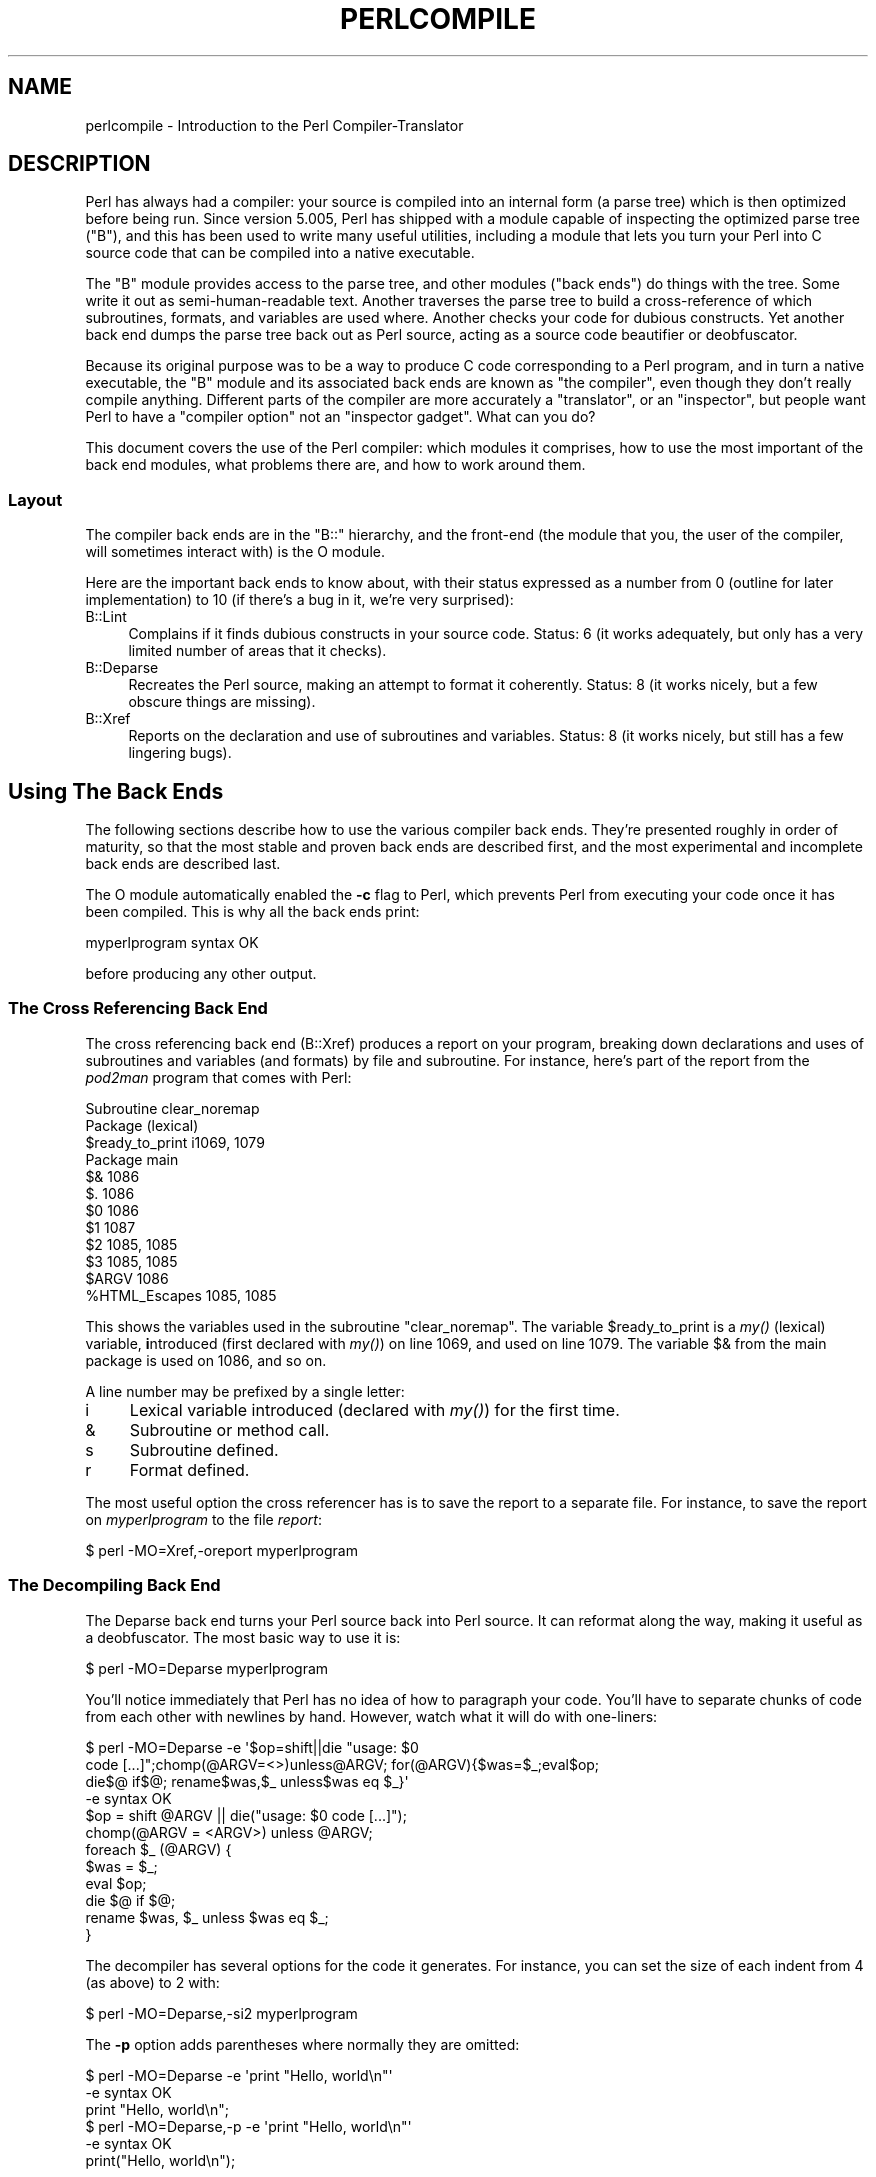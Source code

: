 .\" Automatically generated by Pod::Man 2.23 (Pod::Simple 3.14)
.\"
.\" Standard preamble:
.\" ========================================================================
.de Sp \" Vertical space (when we can't use .PP)
.if t .sp .5v
.if n .sp
..
.de Vb \" Begin verbatim text
.ft CW
.nf
.ne \\$1
..
.de Ve \" End verbatim text
.ft R
.fi
..
.\" Set up some character translations and predefined strings.  \*(-- will
.\" give an unbreakable dash, \*(PI will give pi, \*(L" will give a left
.\" double quote, and \*(R" will give a right double quote.  \*(C+ will
.\" give a nicer C++.  Capital omega is used to do unbreakable dashes and
.\" therefore won't be available.  \*(C` and \*(C' expand to `' in nroff,
.\" nothing in troff, for use with C<>.
.tr \(*W-
.ds C+ C\v'-.1v'\h'-1p'\s-2+\h'-1p'+\s0\v'.1v'\h'-1p'
.ie n \{\
.    ds -- \(*W-
.    ds PI pi
.    if (\n(.H=4u)&(1m=24u) .ds -- \(*W\h'-12u'\(*W\h'-12u'-\" diablo 10 pitch
.    if (\n(.H=4u)&(1m=20u) .ds -- \(*W\h'-12u'\(*W\h'-8u'-\"  diablo 12 pitch
.    ds L" ""
.    ds R" ""
.    ds C` ""
.    ds C' ""
'br\}
.el\{\
.    ds -- \|\(em\|
.    ds PI \(*p
.    ds L" ``
.    ds R" ''
'br\}
.\"
.\" Escape single quotes in literal strings from groff's Unicode transform.
.ie \n(.g .ds Aq \(aq
.el       .ds Aq '
.\"
.\" If the F register is turned on, we'll generate index entries on stderr for
.\" titles (.TH), headers (.SH), subsections (.SS), items (.Ip), and index
.\" entries marked with X<> in POD.  Of course, you'll have to process the
.\" output yourself in some meaningful fashion.
.ie \nF \{\
.    de IX
.    tm Index:\\$1\t\\n%\t"\\$2"
..
.    nr % 0
.    rr F
.\}
.el \{\
.    de IX
..
.\}
.\"
.\" Accent mark definitions (@(#)ms.acc 1.5 88/02/08 SMI; from UCB 4.2).
.\" Fear.  Run.  Save yourself.  No user-serviceable parts.
.    \" fudge factors for nroff and troff
.if n \{\
.    ds #H 0
.    ds #V .8m
.    ds #F .3m
.    ds #[ \f1
.    ds #] \fP
.\}
.if t \{\
.    ds #H ((1u-(\\\\n(.fu%2u))*.13m)
.    ds #V .6m
.    ds #F 0
.    ds #[ \&
.    ds #] \&
.\}
.    \" simple accents for nroff and troff
.if n \{\
.    ds ' \&
.    ds ` \&
.    ds ^ \&
.    ds , \&
.    ds ~ ~
.    ds /
.\}
.if t \{\
.    ds ' \\k:\h'-(\\n(.wu*8/10-\*(#H)'\'\h"|\\n:u"
.    ds ` \\k:\h'-(\\n(.wu*8/10-\*(#H)'\`\h'|\\n:u'
.    ds ^ \\k:\h'-(\\n(.wu*10/11-\*(#H)'^\h'|\\n:u'
.    ds , \\k:\h'-(\\n(.wu*8/10)',\h'|\\n:u'
.    ds ~ \\k:\h'-(\\n(.wu-\*(#H-.1m)'~\h'|\\n:u'
.    ds / \\k:\h'-(\\n(.wu*8/10-\*(#H)'\z\(sl\h'|\\n:u'
.\}
.    \" troff and (daisy-wheel) nroff accents
.ds : \\k:\h'-(\\n(.wu*8/10-\*(#H+.1m+\*(#F)'\v'-\*(#V'\z.\h'.2m+\*(#F'.\h'|\\n:u'\v'\*(#V'
.ds 8 \h'\*(#H'\(*b\h'-\*(#H'
.ds o \\k:\h'-(\\n(.wu+\w'\(de'u-\*(#H)/2u'\v'-.3n'\*(#[\z\(de\v'.3n'\h'|\\n:u'\*(#]
.ds d- \h'\*(#H'\(pd\h'-\w'~'u'\v'-.25m'\f2\(hy\fP\v'.25m'\h'-\*(#H'
.ds D- D\\k:\h'-\w'D'u'\v'-.11m'\z\(hy\v'.11m'\h'|\\n:u'
.ds th \*(#[\v'.3m'\s+1I\s-1\v'-.3m'\h'-(\w'I'u*2/3)'\s-1o\s+1\*(#]
.ds Th \*(#[\s+2I\s-2\h'-\w'I'u*3/5'\v'-.3m'o\v'.3m'\*(#]
.ds ae a\h'-(\w'a'u*4/10)'e
.ds Ae A\h'-(\w'A'u*4/10)'E
.    \" corrections for vroff
.if v .ds ~ \\k:\h'-(\\n(.wu*9/10-\*(#H)'\s-2\u~\d\s+2\h'|\\n:u'
.if v .ds ^ \\k:\h'-(\\n(.wu*10/11-\*(#H)'\v'-.4m'^\v'.4m'\h'|\\n:u'
.    \" for low resolution devices (crt and lpr)
.if \n(.H>23 .if \n(.V>19 \
\{\
.    ds : e
.    ds 8 ss
.    ds o a
.    ds d- d\h'-1'\(ga
.    ds D- D\h'-1'\(hy
.    ds th \o'bp'
.    ds Th \o'LP'
.    ds ae ae
.    ds Ae AE
.\}
.rm #[ #] #H #V #F C
.\" ========================================================================
.\"
.IX Title "PERLCOMPILE 1"
.TH PERLCOMPILE 1 "2012-11-03" "perl v5.12.5" "Perl Programmers Reference Guide"
.\" For nroff, turn off justification.  Always turn off hyphenation; it makes
.\" way too many mistakes in technical documents.
.if n .ad l
.nh
.SH "NAME"
perlcompile \- Introduction to the Perl Compiler\-Translator
.SH "DESCRIPTION"
.IX Header "DESCRIPTION"
Perl has always had a compiler: your source is compiled into an
internal form (a parse tree) which is then optimized before being
run.  Since version 5.005, Perl has shipped with a module
capable of inspecting the optimized parse tree (\f(CW\*(C`B\*(C'\fR), and this has
been used to write many useful utilities, including a module that lets
you turn your Perl into C source code that can be compiled into a
native executable.
.PP
The \f(CW\*(C`B\*(C'\fR module provides access to the parse tree, and other modules
(\*(L"back ends\*(R") do things with the tree.  Some write it out as
semi-human-readable text.  Another traverses the parse tree to build a
cross-reference of which subroutines, formats, and variables are used
where.  Another checks your code for dubious constructs.  Yet another back
end dumps the parse tree back out as Perl source, acting as a source code
beautifier or deobfuscator.
.PP
Because its original purpose was to be a way to produce C code
corresponding to a Perl program, and in turn a native executable, the
\&\f(CW\*(C`B\*(C'\fR module and its associated back ends are known as \*(L"the
compiler\*(R", even though they don't really compile anything.
Different parts of the compiler are more accurately a \*(L"translator\*(R",
or an \*(L"inspector\*(R", but people want Perl to have a \*(L"compiler
option\*(R" not an \*(L"inspector gadget\*(R".  What can you do?
.PP
This document covers the use of the Perl compiler: which modules
it comprises, how to use the most important of the back end modules,
what problems there are, and how to work around them.
.SS "Layout"
.IX Subsection "Layout"
The compiler back ends are in the \f(CW\*(C`B::\*(C'\fR hierarchy, and the front-end
(the module that you, the user of the compiler, will sometimes
interact with) is the O module.
.PP
Here are the important back ends to know about, with their status
expressed as a number from 0 (outline for later implementation) to
10 (if there's a bug in it, we're very surprised):
.IP "B::Lint" 4
.IX Item "B::Lint"
Complains if it finds dubious constructs in your source code.  Status:
6 (it works adequately, but only has a very limited number of areas
that it checks).
.IP "B::Deparse" 4
.IX Item "B::Deparse"
Recreates the Perl source, making an attempt to format it coherently.
Status: 8 (it works nicely, but a few obscure things are missing).
.IP "B::Xref" 4
.IX Item "B::Xref"
Reports on the declaration and use of subroutines and variables.
Status: 8 (it works nicely, but still has a few lingering bugs).
.SH "Using The Back Ends"
.IX Header "Using The Back Ends"
The following sections describe how to use the various compiler back
ends.  They're presented roughly in order of maturity, so that the
most stable and proven back ends are described first, and the most
experimental and incomplete back ends are described last.
.PP
The O module automatically enabled the \fB\-c\fR flag to Perl, which
prevents Perl from executing your code once it has been compiled.
This is why all the back ends print:
.PP
.Vb 1
\&  myperlprogram syntax OK
.Ve
.PP
before producing any other output.
.SS "The Cross Referencing Back End"
.IX Subsection "The Cross Referencing Back End"
The cross referencing back end (B::Xref) produces a report on your program,
breaking down declarations and uses of subroutines and variables (and
formats) by file and subroutine.  For instance, here's part of the
report from the \fIpod2man\fR program that comes with Perl:
.PP
.Vb 12
\&  Subroutine clear_noremap
\&    Package (lexical)
\&      $ready_to_print   i1069, 1079
\&    Package main
\&      $&                1086
\&      $.                1086
\&      $0                1086
\&      $1                1087
\&      $2                1085, 1085
\&      $3                1085, 1085
\&      $ARGV             1086
\&      %HTML_Escapes     1085, 1085
.Ve
.PP
This shows the variables used in the subroutine \f(CW\*(C`clear_noremap\*(C'\fR.  The
variable \f(CW$ready_to_print\fR is a \fImy()\fR (lexical) variable,
\&\fBi\fRntroduced (first declared with \fImy()\fR) on line 1069, and used on
line 1079.  The variable \f(CW$&\fR from the main package is used on 1086,
and so on.
.PP
A line number may be prefixed by a single letter:
.IP "i" 4
.IX Item "i"
Lexical variable introduced (declared with \fImy()\fR) for the first time.
.IP "&" 4
Subroutine or method call.
.IP "s" 4
.IX Item "s"
Subroutine defined.
.IP "r" 4
.IX Item "r"
Format defined.
.PP
The most useful option the cross referencer has is to save the report
to a separate file.  For instance, to save the report on
\&\fImyperlprogram\fR to the file \fIreport\fR:
.PP
.Vb 1
\&  $ perl \-MO=Xref,\-oreport myperlprogram
.Ve
.SS "The Decompiling Back End"
.IX Subsection "The Decompiling Back End"
The Deparse back end turns your Perl source back into Perl source.  It
can reformat along the way, making it useful as a deobfuscator.  The
most basic way to use it is:
.PP
.Vb 1
\&  $ perl \-MO=Deparse myperlprogram
.Ve
.PP
You'll notice immediately that Perl has no idea of how to paragraph
your code.  You'll have to separate chunks of code from each other
with newlines by hand.  However, watch what it will do with
one-liners:
.PP
.Vb 12
\&  $ perl \-MO=Deparse \-e \*(Aq$op=shift||die "usage: $0
\&  code [...]";chomp(@ARGV=<>)unless@ARGV; for(@ARGV){$was=$_;eval$op;
\&  die$@ if$@; rename$was,$_ unless$was eq $_}\*(Aq
\&  \-e syntax OK
\&  $op = shift @ARGV || die("usage: $0 code [...]");
\&  chomp(@ARGV = <ARGV>) unless @ARGV;
\&  foreach $_ (@ARGV) {
\&      $was = $_;
\&      eval $op;
\&      die $@ if $@;
\&      rename $was, $_ unless $was eq $_;
\&  }
.Ve
.PP
The decompiler has several options for the code it generates.  For
instance, you can set the size of each indent from 4 (as above) to
2 with:
.PP
.Vb 1
\&  $ perl \-MO=Deparse,\-si2 myperlprogram
.Ve
.PP
The \fB\-p\fR option adds parentheses where normally they are omitted:
.PP
.Vb 6
\&  $ perl \-MO=Deparse \-e \*(Aqprint "Hello, world\en"\*(Aq
\&  \-e syntax OK
\&  print "Hello, world\en";
\&  $ perl \-MO=Deparse,\-p \-e \*(Aqprint "Hello, world\en"\*(Aq
\&  \-e syntax OK
\&  print("Hello, world\en");
.Ve
.PP
See B::Deparse for more information on the formatting options.
.SS "The Lint Back End"
.IX Subsection "The Lint Back End"
The lint back end (B::Lint) inspects programs for poor style.  One
programmer's bad style is another programmer's useful tool, so options
let you select what is complained about.
.PP
To run the style checker across your source code:
.PP
.Vb 1
\&  $ perl \-MO=Lint myperlprogram
.Ve
.PP
To disable context checks and undefined subroutines:
.PP
.Vb 1
\&  $ perl \-MO=Lint,\-context,\-undefined\-subs myperlprogram
.Ve
.PP
See B::Lint for information on the options.
.SH "Module List for the Compiler Suite"
.IX Header "Module List for the Compiler Suite"
.IP "B" 4
.IX Item "B"
This module is the introspective (\*(L"reflective\*(R" in Java terms)
module, which allows a Perl program to inspect its innards.  The
back end modules all use this module to gain access to the compiled
parse tree.  You, the user of a back end module, will not need to
interact with B.
.IP "O" 4
.IX Item "O"
This module is the front-end to the compiler's back ends.  Normally
called something like this:
.Sp
.Vb 1
\&  $ perl \-MO=Deparse myperlprogram
.Ve
.Sp
This is like saying \f(CW\*(C`use O \*(AqDeparse\*(Aq\*(C'\fR in your Perl program.
.IP "B::Concise" 4
.IX Item "B::Concise"
This module prints a concise (but complete) version of the Perl parse
tree.  Its output is more customizable than the one of B::Terse or
B::Debug (and it can emulate them). This module useful for people who
are writing their own back end, or who are learning about the Perl
internals.  It's not useful to the average programmer.
.IP "B::Debug" 4
.IX Item "B::Debug"
This module dumps the Perl parse tree in verbose detail to \s-1STDOUT\s0.
It's useful for people who are writing their own back end, or who
are learning about the Perl internals.  It's not useful to the
average programmer.
.IP "B::Deparse" 4
.IX Item "B::Deparse"
This module produces Perl source code from the compiled parse tree.
It is useful in debugging and deconstructing other people's code,
also as a pretty-printer for your own source.  See
\&\*(L"The Decompiling Back End\*(R" for details about usage.
.IP "B::Lint" 4
.IX Item "B::Lint"
This module inspects the compiled form of your source code for things
which, while some people frown on them, aren't necessarily bad enough
to justify a warning.  For instance, use of an array in scalar context
without explicitly saying \f(CW\*(C`scalar(@array)\*(C'\fR is something that Lint
can identify.  See \*(L"The Lint Back End\*(R" for details about usage.
.IP "B::Showlex" 4
.IX Item "B::Showlex"
This module prints out the \fImy()\fR variables used in a function or a
file.  To get a list of the \fImy()\fR variables used in the subroutine
\&\fImysub()\fR defined in the file myperlprogram:
.Sp
.Vb 1
\&  $ perl \-MO=Showlex,mysub myperlprogram
.Ve
.Sp
To get a list of the \fImy()\fR variables used in the file myperlprogram:
.Sp
.Vb 1
\&  $ perl \-MO=Showlex myperlprogram
.Ve
.Sp
[\s-1BROKEN\s0]
.IP "B::Terse" 4
.IX Item "B::Terse"
This module prints the contents of the parse tree, but without as much
information as B::Debug.  For comparison, \f(CW\*(C`print "Hello, world."\*(C'\fR
produced 96 lines of output from B::Debug, but only 6 from B::Terse.
.Sp
This module is useful for people who are writing their own back end,
or who are learning about the Perl internals.  It's not useful to the
average programmer.
.IP "B::Xref" 4
.IX Item "B::Xref"
This module prints a report on where the variables, subroutines, and
formats are defined and used within a program and the modules it
loads.  See \*(L"The Cross Referencing Back End\*(R" for details about
usage.
.SH "KNOWN PROBLEMS"
.IX Header "KNOWN PROBLEMS"
BEGIN{} blocks are executed while compiling your code.  Any external
state that is initialized in BEGIN{}, such as opening files, initiating
database connections etc., do not behave properly.  To work around
this, Perl has an INIT{} block that corresponds to code being executed
before your program begins running but after your program has finished
being compiled.  Execution order: BEGIN{}, (possible save of state
through compiler back-end), INIT{}, program runs, END{}.
.SH "AUTHOR"
.IX Header "AUTHOR"
This document was originally written by Nathan Torkington, and is now
maintained by the perl5\-porters mailing list
\&\fIperl5\-porters@perl.org\fR.
